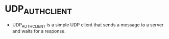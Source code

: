 * UDP_AUTH_CLIENT
  - UDP_AUTH_CLIENT is a simple UDP client that sends a message to a server and waits for a response.